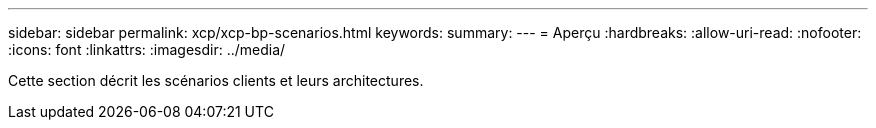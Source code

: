 ---
sidebar: sidebar 
permalink: xcp/xcp-bp-scenarios.html 
keywords:  
summary:  
---
= Aperçu
:hardbreaks:
:allow-uri-read: 
:nofooter: 
:icons: font
:linkattrs: 
:imagesdir: ../media/


[role="lead"]
Cette section décrit les scénarios clients et leurs architectures.
